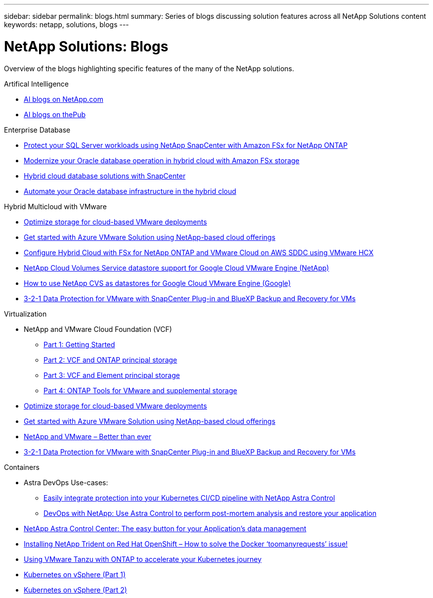 ---
sidebar: sidebar
permalink: blogs.html
summary: Series of blogs discussing solution features across all NetApp Solutions content
keywords: netapp, solutions, blogs
---

= NetApp Solutions: Blogs
:hardbreaks:
:nofooter:
:icons: font
:linkattrs:
:table-stripes: odd
:imagesdir: ./media/

[.lead]
Overview of the blogs highlighting specific features of the many of the NetApp solutions.

[role="tabbed-block"]
====
.Artifical Intelligence
--
* link:++https://www.netapp.com/blog/#t=Blogs&sort=%40publish_date_mktg%20descending&layout=card&f:@facet_language_mktg=[English]&f:@facet_soultion_mktg=[AI,Analytics,artificial-intelligence]++[AI blogs on NetApp.com]

* link:https://netapp.io/category/ai-ml/[AI blogs on thePub]
--
.Enterprise Database
--
* link:https://aws.amazon.com/blogs/storage/using-netapp-snapcenter-with-amazon-fsx-for-netapp-ontap-to-protect-your-sql-server-workloads/[Protect your SQL Server workloads using NetApp SnapCenter with Amazon FSx for NetApp ONTAP]

* link:https://community.netapp.com/t5/Tech-ONTAP-Blogs/Modernize-your-Oracle-database-operation-in-hybrid-cloud-with-Amazon-FSx-storage/ba-p/437554[Modernize your Oracle database operation in hybrid cloud with Amazon FSx storage]

* link:https://community.netapp.com/t5/Tech-ONTAP-Blogs/Hybrid-cloud-database-solutions-with-SnapCenter/ba-p/171061#M5[Hybrid cloud database solutions with SnapCenter]

* link:https://community.netapp.com/t5/Tech-ONTAP-Blogs/Automate-Your-Oracle-Database-Infrastructure-in-the-Hybrid-Cloud/ba-p/167046[Automate your Oracle database infrastructure in the hybrid cloud]
--
.Hybrid Multicloud with VMware
--
* link:https://cloud.netapp.com/blog/azure-blg-optimize-storage-for-cloud-based-vmware-deployments[Optimize storage for cloud-based VMware deployments]

* link:https://cloud.netapp.com/blog/azure-blg-netapp-cloud-offerings-with-azure-vmware-solution[Get started with Azure VMware Solution using NetApp-based cloud offerings]

* link:https://cloud.netapp.com/blog/aws-fsxo-blg-configure-hybrid-cloud-with-fsx-for-netapp-ontap-and-vmware-cloud-on-aws-sddc-using-vmware-hcx[Configure Hybrid Cloud with FSx for NetApp ONTAP and VMware Cloud on AWS SDDC using VMware HCX]

* link:https://www.netapp.com/blog/cloud-volumes-service-google-cloud-vmware-engine/[NetApp Cloud Volumes Service datastore support for Google Cloud VMware Engine (NetApp)]

* link:https://cloud.google.com/blog/products/compute/how-to-use-netapp-cvs-as-datastores-with-vmware-engine[How to use NetApp CVS as datastores for Google Cloud VMware Engine (Google)]

* link:https://community.netapp.com/t5/Tech-ONTAP-Blogs/3-2-1-Data-Protection-for-VMware-with-SnapCenter-Plug-in-and-BlueXP-Backup-and/ba-p/446180[3-2-1 Data Protection for VMware with SnapCenter Plug-in and BlueXP Backup and Recovery for VMs]
--
.Virtualization
--
* NetApp and VMware Cloud Foundation (VCF)
** link:https://www.netapp.com/blog/netapp-vmware-cloud-foundation-getting-started[Part 1: Getting Started]

** link:https://www.netapp.com/blog/netapp-vmware-cloud-foundation-ontap-principal-storage[Part 2: VCF and ONTAP principal storage]

** link:https://www.netapp.com/blog/netapp-vmware-cloud-foundation-element-principal-storage[Part 3: VCF and Element principal storage]

** link:https://www.netapp.com/blog/netapp-vmware-cloud-foundation-supplemental-storage[Part 4: ONTAP Tools for VMware and supplemental storage]

* link:https://cloud.netapp.com/blog/azure-blg-optimize-storage-for-cloud-based-vmware-deployments[Optimize storage for cloud-based VMware deployments]

* link:https://cloud.netapp.com/blog/azure-blg-netapp-cloud-offerings-with-azure-vmware-solution[Get started with Azure VMware Solution using NetApp-based cloud offerings]

* link:https://community.netapp.com/t5/Tech-ONTAP-Blogs/NetApp-and-VMware-Better-than-ever/ba-p/445780[NetApp and VMware – Better than ever]

* link:https://community.netapp.com/t5/Tech-ONTAP-Blogs/3-2-1-Data-Protection-for-VMware-with-SnapCenter-Plug-in-and-BlueXP-Backup-and/ba-p/446180[3-2-1 Data Protection for VMware with SnapCenter Plug-in and BlueXP Backup and Recovery for VMs]
--
.Containers
--
* Astra DevOps Use-cases:
** link:https://cloud.netapp.com/blog/astra-blg-easily-integrate-protection-into-your-kubernetes-ci/cd-pipeline-with-netapp-astra-control[Easily integrate protection into your Kubernetes CI/CD pipeline with NetApp Astra Control]
** link:https://cloud.netapp.com/blog/astra-blg-restore-business-operations-quicker-with-devops-and-astra[DevOps with NetApp: Use Astra Control to perform post-mortem analysis and restore your application]

* link:https://cloud.netapp.com/blog/astra-blg-astra-control-center-the-easy-button-for-application-data-management[NetApp Astra Control Center: The easy button for your Application’s data management]

* link:https://netapp.io/2021/05/21/docker-rate-limit-issue/[Installing NetApp Trident on Red Hat OpenShift – How to solve the Docker ‘toomanyrequests’ issue!]

* link:https://blog.netapp.com/accelerate-your-k8s-journey[Using VMware Tanzu with ONTAP to accelerate your Kubernetes journey]

* link:https://community.netapp.com/t5/Tech-ONTAP-Blogs/Kubernetes-on-vSphere-Part-1/ba-p/445634[Kubernetes on vSphere (Part 1)]

* link:https://community.netapp.com/t5/Tech-ONTAP-Blogs/Kubernetes-on-vSphere-Part-2/ba-p/445848[Kubernetes on vSphere (Part 2)]
--
====
